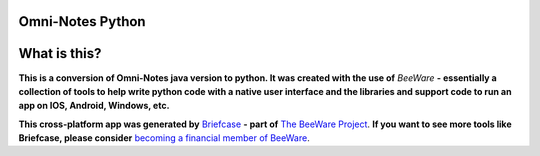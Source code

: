 Omni-Notes Python
=================
What is this?
=================

**This is a conversion of Omni-Notes java version to python. It was created with the use of** `BeeWare` **- essentially a collection of tools to help write python code with a native user interface and the libraries and support code to run an app on IOS, Android, Windows, etc.**   

**This cross-platform app was generated by** `Briefcase`_ **- part of**
`The BeeWare Project`_. **If you want to see more tools like Briefcase, please
consider** `becoming a financial member of BeeWare`_.


.. _`Briefcase`: https://github.com/beeware/briefcase
.. _`The BeeWare Project`: https://beeware.org/
.. _`becoming a financial member of BeeWare`: https://beeware.org/contributing/membership
